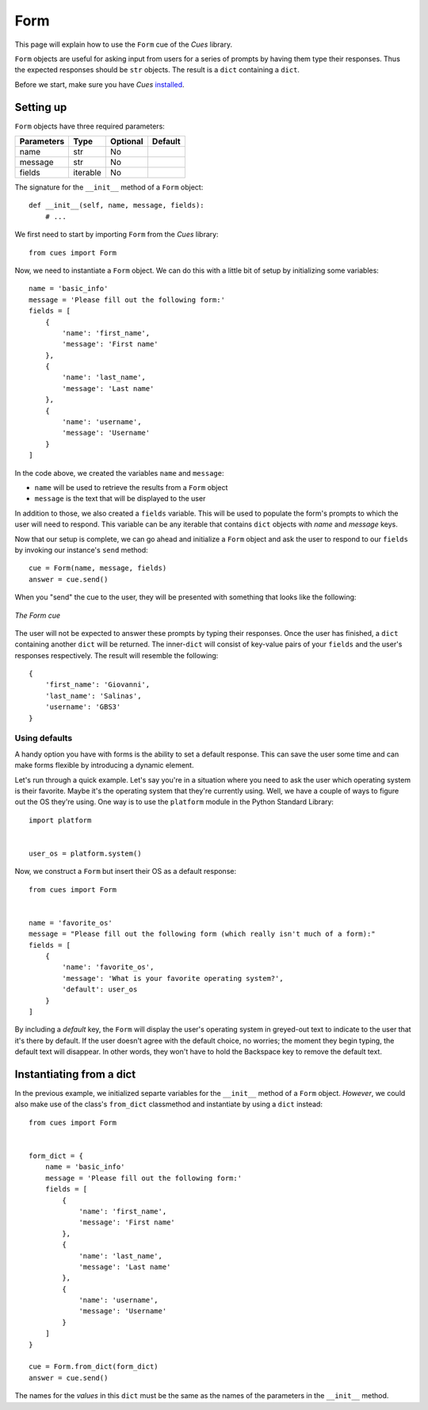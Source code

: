 Form
====

This page will explain how to use the ``Form`` cue of the `Cues` library.

``Form`` objects are useful for asking input from users for a series of prompts by having them type their responses. Thus the expected responses should be ``str`` objects. The result is a ``dict`` containing a ``dict``.

Before we start, make sure you have `Cues` `installed <../install.html>`_.

Setting up
----------

``Form`` objects have three required parameters:

+------------+------------+------------+------------+
| Parameters | Type       | Optional   | Default    |
+============+============+============+============+
| name       | str        | No         |            |
+------------+------------+------------+------------+
| message    | str        | No         |            |
+------------+------------+------------+------------+
| fields     | iterable   | No         |            |
+------------+------------+------------+------------+

The signature for the ``__init__`` method of a ``Form`` object:
::

    def __init__(self, name, message, fields):
        # ...

We first need to start by importing ``Form`` from the `Cues` library:
::

    from cues import Form

Now, we need to instantiate a ``Form`` object. We can do this with a little bit of setup by initializing some variables:
::

    name = 'basic_info'
    message = 'Please fill out the following form:'
    fields = [
        {
            'name': 'first_name',
            'message': 'First name'
        },
        {
            'name': 'last_name',
            'message': 'Last name'
        },
        {
            'name': 'username',
            'message': 'Username'
        }
    ]

In the code above, we created the variables ``name`` and ``message``:

- ``name`` will be used to retrieve the results from a ``Form`` object
- ``message`` is the text that will be displayed to the user

In addition to those, we also created a ``fields`` variable. This will be used to populate the form's prompts to which the user will need to respond. This variable can be any iterable that contains ``dict`` objects with *name* and *message* keys.

Now that our setup is complete, we can go ahead and initialize a ``Form`` object and ask the user to respond to our ``fields`` by invoking our instance's ``send`` method:
::

    cue = Form(name, message, fields)
    answer = cue.send()

When you "send" the cue to the user, they will be presented with something that looks like the following:

.. figure:: ../../_static/form.png
   :width: 600px
   :align: center
   :alt: form snapshot
   :figclass: align-center

   *The Form cue*

The user will not be expected to answer these prompts by typing their responses. Once the user has finished, a ``dict`` containing another ``dict`` will be returned. The inner-``dict`` will consist of key-value pairs of your ``fields`` and the user's responses respectively. The result will resemble the following:
::

    {
        'first_name': 'Giovanni',
        'last_name': 'Salinas',
        'username': 'GBS3'
    }

Using defaults
^^^^^^^^^^^^^^

A handy option you have with forms is the ability to set a default response. This can save the user some time and can make forms flexible by introducing a dynamic element.

Let's run through a quick example. Let's say you're in a situation where you need to ask the user which operating system is their favorite. Maybe it's the operating system that they're currently using. Well, we have a couple of ways to figure out the OS they're using. One way is to use the ``platform`` module in the Python Standard Library:
::

    import platform


    user_os = platform.system()

Now, we construct a ``Form`` but insert their OS as a default response:
::

    from cues import Form


    name = 'favorite_os'
    message = "Please fill out the following form (which really isn't much of a form):"
    fields = [
        {
            'name': 'favorite_os',
            'message': 'What is your favorite operating system?',
            'default': user_os
        }
    ]

By including a `default` key, the ``Form`` will display the user's operating system in greyed-out text to indicate to the user that it's there by default. If the user doesn't agree with the default choice, no worries; the moment they begin typing, the default text will disappear. In other words, they won't have to hold the Backspace key to remove the default text.

Instantiating from a dict
-------------------------

In the previous example, we initialized separte variables for the ``__init__`` method of a ``Form`` object. *However*, we could also make use of the class's ``from_dict`` classmethod and instantiate by using a ``dict`` instead:
::

    from cues import Form


    form_dict = {
        name = 'basic_info'
        message = 'Please fill out the following form:'
        fields = [
            {
                'name': 'first_name',
                'message': 'First name'
            },
            {
                'name': 'last_name',
                'message': 'Last name'
            },
            {
                'name': 'username',
                'message': 'Username'
            }
        ]
    }

    cue = Form.from_dict(form_dict)
    answer = cue.send()

The names for the *values* in this ``dict`` must be the same as the names of the parameters in the ``__init__`` method.